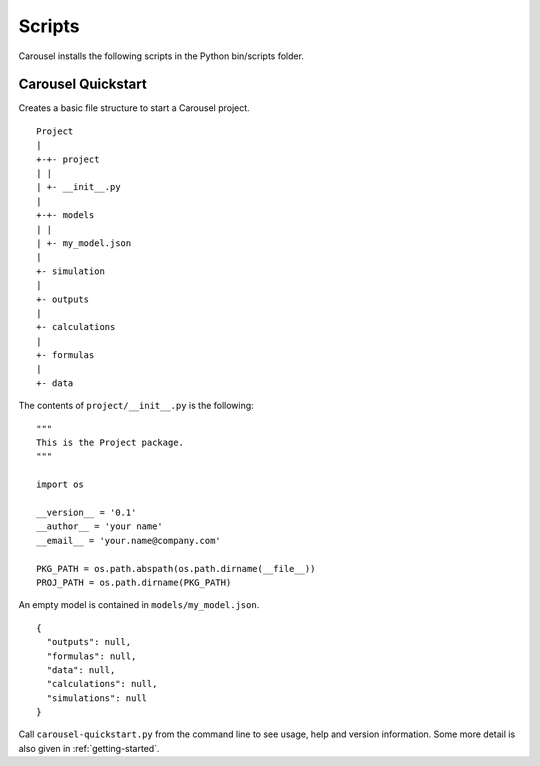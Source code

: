 .. _scripts:

Scripts
=======
Carousel installs the following scripts in the Python bin/scripts folder.

Carousel Quickstart
-------------------
.. py:module:: carousel-quickstart

Creates a basic file structure to start a Carousel project. ::

    Project
    |
    +-+- project
    | |
    | +- __init__.py
    |
    +-+- models
    | |
    | +- my_model.json
    |
    +- simulation
    |
    +- outputs
    |
    +- calculations
    |
    +- formulas
    |
    +- data

The contents of ``project/__init__.py`` is the following::

    """
    This is the Project package.
    """

    import os

    __version__ = '0.1'
    __author__ = 'your name'
    __email__ = 'your.name@company.com'

    PKG_PATH = os.path.abspath(os.path.dirname(__file__))
    PROJ_PATH = os.path.dirname(PKG_PATH)

An empty model is contained in ``models/my_model.json``. ::

    {
      "outputs": null,
      "formulas": null,
      "data": null,
      "calculations": null,
      "simulations": null
    }

Call ``carousel-quickstart.py`` from the command line to see usage, help and
version information. Some more detail is also given in :ref:`getting-started`.
